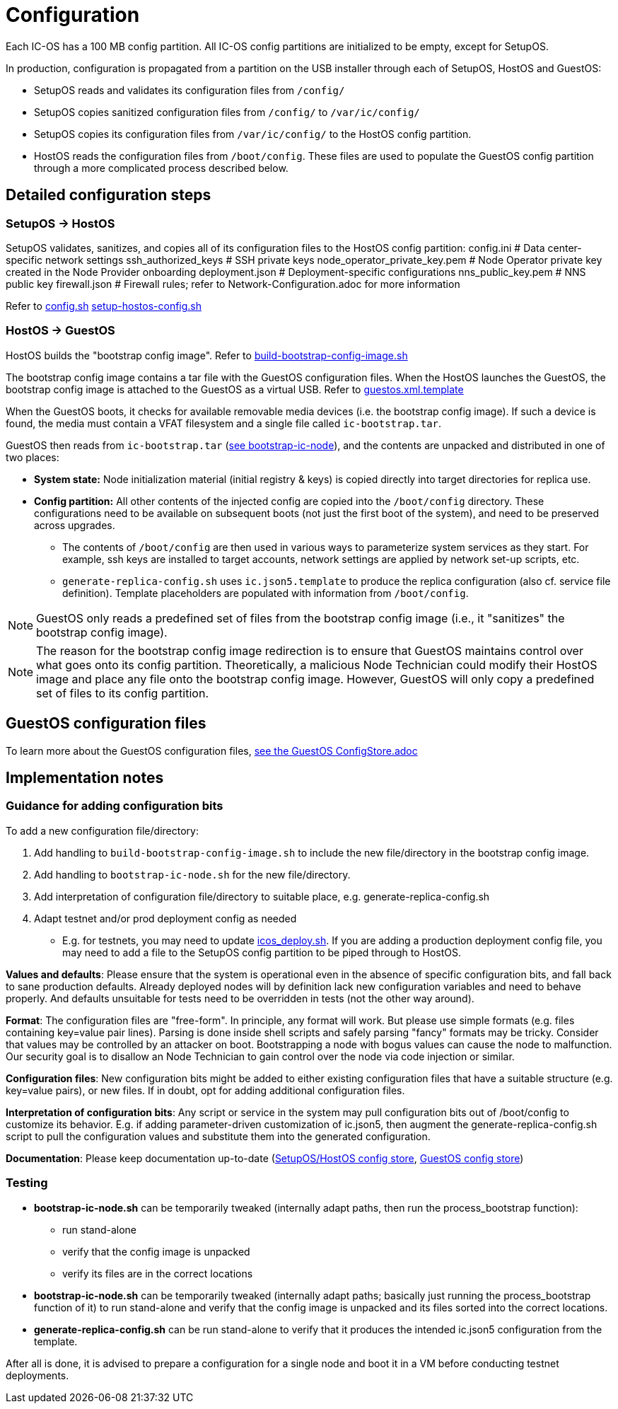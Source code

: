 = Configuration

Each IC-OS has a 100 MB config partition. All IC-OS config partitions are initialized to be empty, except for SetupOS.

In production, configuration is propagated from a partition on the USB installer through each of SetupOS, HostOS and GuestOS:

* SetupOS reads and validates its configuration files from `/config/`
* SetupOS copies sanitized configuration files from `/config/` to `/var/ic/config/`
* SetupOS copies its configuration files from `/var/ic/config/` to the HostOS config partition.
* HostOS reads the configuration files from `/boot/config`. These files are used to populate the GuestOS config partition through a more complicated process described below.

== Detailed configuration steps

=== SetupOS -> HostOS

SetupOS validates, sanitizes, and copies all of its configuration files to the HostOS config partition:
  config.ini                      # Data center-specific network settings
  ssh_authorized_keys             # SSH private keys
  node_operator_private_key.pem   # Node Operator private key created in the Node Provider onboarding
  deployment.json                 # Deployment-specific configurations
  nns_public_key.pem              # NNS public key
  firewall.json                   # Firewall rules; refer to Network-Configuration.adoc for more information

Refer to link:../components/setupos-scripts/config.sh[config.sh] link:../components/setupos-scripts/setup-hostos-config.sh[setup-hostos-config.sh]

=== HostOS -> GuestOS

HostOS builds the "bootstrap config image". Refer to link:../components/hostos-scripts/build-bootstrap-config-image.sh[build-bootstrap-config-image.sh]

The bootstrap config image contains a tar file with the GuestOS configuration files.
When the HostOS launches the GuestOS, the bootstrap config image is attached to the GuestOS as a virtual USB. Refer to link:../components/hostos-scripts/guestos/guestos.xml.template[guestos.xml.template]

When the GuestOS boots, it checks for available removable media devices (i.e. the bootstrap config image). If such a device is found, the media must contain a VFAT filesystem and a single file called `ic-bootstrap.tar`.

GuestOS then reads from `ic-bootstrap.tar` (link:../components/init/bootstrap-ic-node[see bootstrap-ic-node]), and the contents are unpacked and distributed in one of two places:

* *System state:* Node initialization material (initial registry & keys) is copied directly into target directories for replica use.
* *Config partition:* All other contents of the injected config are copied into the `/boot/config` directory. These configurations need to be available on subsequent boots (not just the first boot of the system), and need to be preserved across upgrades.
** The contents of `/boot/config` are then used in various ways to parameterize system services as they start. For example, ssh keys are installed to target accounts, network settings are applied by network set-up scripts, etc.
** `generate-replica-config.sh` uses `ic.json5.template` to produce the replica configuration (also cf. service file definition). Template placeholders are populated with information from `/boot/config`.

[NOTE]
GuestOS only reads a predefined set of files from the bootstrap config image (i.e., it "sanitizes" the bootstrap config image).

[NOTE]
The reason for the bootstrap config image redirection is to ensure that GuestOS maintains control over what goes onto its config partition. Theoretically, a malicious Node Technician could modify their HostOS image and place any file onto the bootstrap config image. However, GuestOS will only copy a predefined set of files to its config partition.

== GuestOS configuration files

To learn more about the GuestOS configuration files, link:../guestos/docs/ConfigStore.adoc[see the GuestOS ConfigStore.adoc]

== Implementation notes

=== Guidance for adding configuration bits

To add a new configuration file/directory:

1. Add handling to `build-bootstrap-config-image.sh` to include the new file/directory in the bootstrap config image.

2. Add handling to `bootstrap-ic-node.sh` for the new file/directory.

3. Add interpretation of configuration file/directory to suitable place, e.g. generate-replica-config.sh

4. Adapt testnet and/or prod deployment config as needed
** E.g. for testnets, you may need to update link:../../testnet/tools/icos_deploy.sh[icos_deploy.sh]. If you are adding a production deployment config file, you may need to add a file to the SetupOS config partition to be piped through to HostOS.

*Values and defaults*: Please ensure that the system is operational even in the absence of specific configuration bits, and fall back to sane production defaults. Already deployed nodes will by definition lack new configuration variables and need to behave properly. And defaults unsuitable for tests need to be overridden in tests (not the other way around).

*Format*: The configuration files are "free-form". In principle, any format will work. But please use simple formats (e.g. files containing key=value pair lines). Parsing is done inside shell scripts and safely parsing "fancy" formats may be tricky.
Consider that values may be controlled by an attacker on boot. Bootstrapping a node with bogus values can cause the node to malfunction. Our security goal is to disallow an Node Technician to gain control over the node via code injection or similar.

*Configuration files*: New configuration bits might be added to either existing configuration files that have a suitable structure (e.g. key=value pairs), or new files. If in doubt, opt for adding additional configuration files.

*Interpretation of configuration bits*: Any script or service in the system may pull configuration bits out of /boot/config to customize its behavior. E.g. if adding parameter-driven customization of ic.json5, then augment the generate-replica-config.sh script to pull the configuration values and substitute them into the generated configuration.

*Documentation*: Please keep documentation up-to-date (link:ConfigStore-SetupOSHostOS.adoc[SetupOS/HostOS config store], link:../guestos/docs/ConfigStore.adoc[GuestOS config store])

=== Testing

* *bootstrap-ic-node.sh* can be temporarily tweaked (internally adapt paths, then run the process_bootstrap function):
** run stand-alone
** verify that the config image is unpacked
** verify its files are in the correct locations

* *bootstrap-ic-node.sh* can be temporarily tweaked (internally adapt paths; basically just running the process_bootstrap function of it) to run stand-alone and verify that the config image is unpacked and its files sorted into the correct locations.

* *generate-replica-config.sh* can be run stand-alone to verify that it produces the intended ic.json5 configuration from the template.

After all is done, it is advised to prepare a configuration for a single node and boot it in a VM before conducting testnet deployments.
